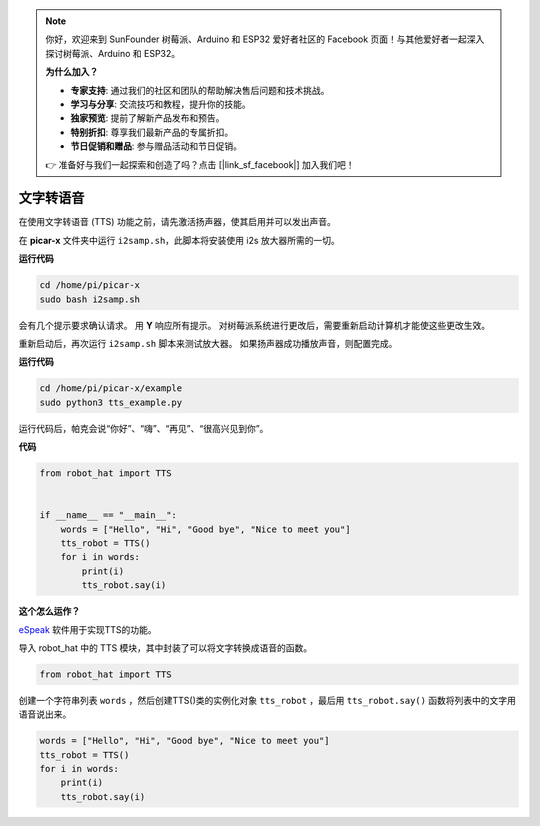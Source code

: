 .. note::

    你好，欢迎来到 SunFounder 树莓派、Arduino 和 ESP32 爱好者社区的 Facebook 页面！与其他爱好者一起深入探讨树莓派、Arduino 和 ESP32。

    **为什么加入？**

    - **专家支持**: 通过我们的社区和团队的帮助解决售后问题和技术挑战。
    - **学习与分享**: 交流技巧和教程，提升你的技能。
    - **独家预览**: 提前了解新产品发布和预告。
    - **特别折扣**: 尊享我们最新产品的专属折扣。
    - **节日促销和赠品**: 参与赠品活动和节日促销。

    👉 准备好与我们一起探索和创造了吗？点击 [|link_sf_facebook|] 加入我们吧！

文字转语音
============================

在使用文字转语音 (TTS) 功能之前，请先激活扬声器，使其启用并可以发出声音。

在 **picar-x** 文件夹中运行 ``i2samp.sh``，此脚本将安装使用 i2s 放大器所需的一切。

**运行代码**

.. raw:: html

    <run></run>

.. code-block::

    cd /home/pi/picar-x
    sudo bash i2samp.sh 

.. image:: img/tt_bash.png

会有几个提示要求确认请求。 用 **Y** 响应所有提示。 对树莓派系统进行更改后，需要重新启动计算机才能使这些更改生效。

重新启动后，再次运行 ``i2samp.sh`` 脚本来测试放大器。 如果扬声器成功播放声音，则配置完成。

**运行代码**

.. raw:: html

    <run></run>

.. code-block::

    cd /home/pi/picar-x/example
    sudo python3 tts_example.py
    
运行代码后，帕克会说“你好”、“嗨”、“再见”、“很高兴见到你”。

**代码**

.. .. note::
..     您可以 **修改/重置/复制/运行/停止** 下面的代码。 但在此之前，您需要转到像 ``picar-x/example`` 这样的源代码路径。 修改代码后，可以直接运行看看效果。

.. raw:: html

    <run></run>

.. code-block:: python

    from robot_hat import TTS


    if __name__ == "__main__":
        words = ["Hello", "Hi", "Good bye", "Nice to meet you"]
        tts_robot = TTS()
        for i in words:
            print(i)
            tts_robot.say(i)


**这个怎么运作？**

`eSpeak <http://espeak.sourceforge.net/>`_ 软件用于实现TTS的功能。

导入 robot_hat 中的 TTS 模块，其中封装了可以将文字转换成语音的函数。

.. code-block::

    from robot_hat import TTS

创建一个字符串列表 ``words`` ，然后创建TTS()类的实例化对象 ``tts_robot`` ，最后用 ``tts_robot.say()`` 函数将列表中的文字用语音说出来。

.. code-block::

    words = ["Hello", "Hi", "Good bye", "Nice to meet you"]
    tts_robot = TTS()
    for i in words:
        print(i)
        tts_robot.say(i)